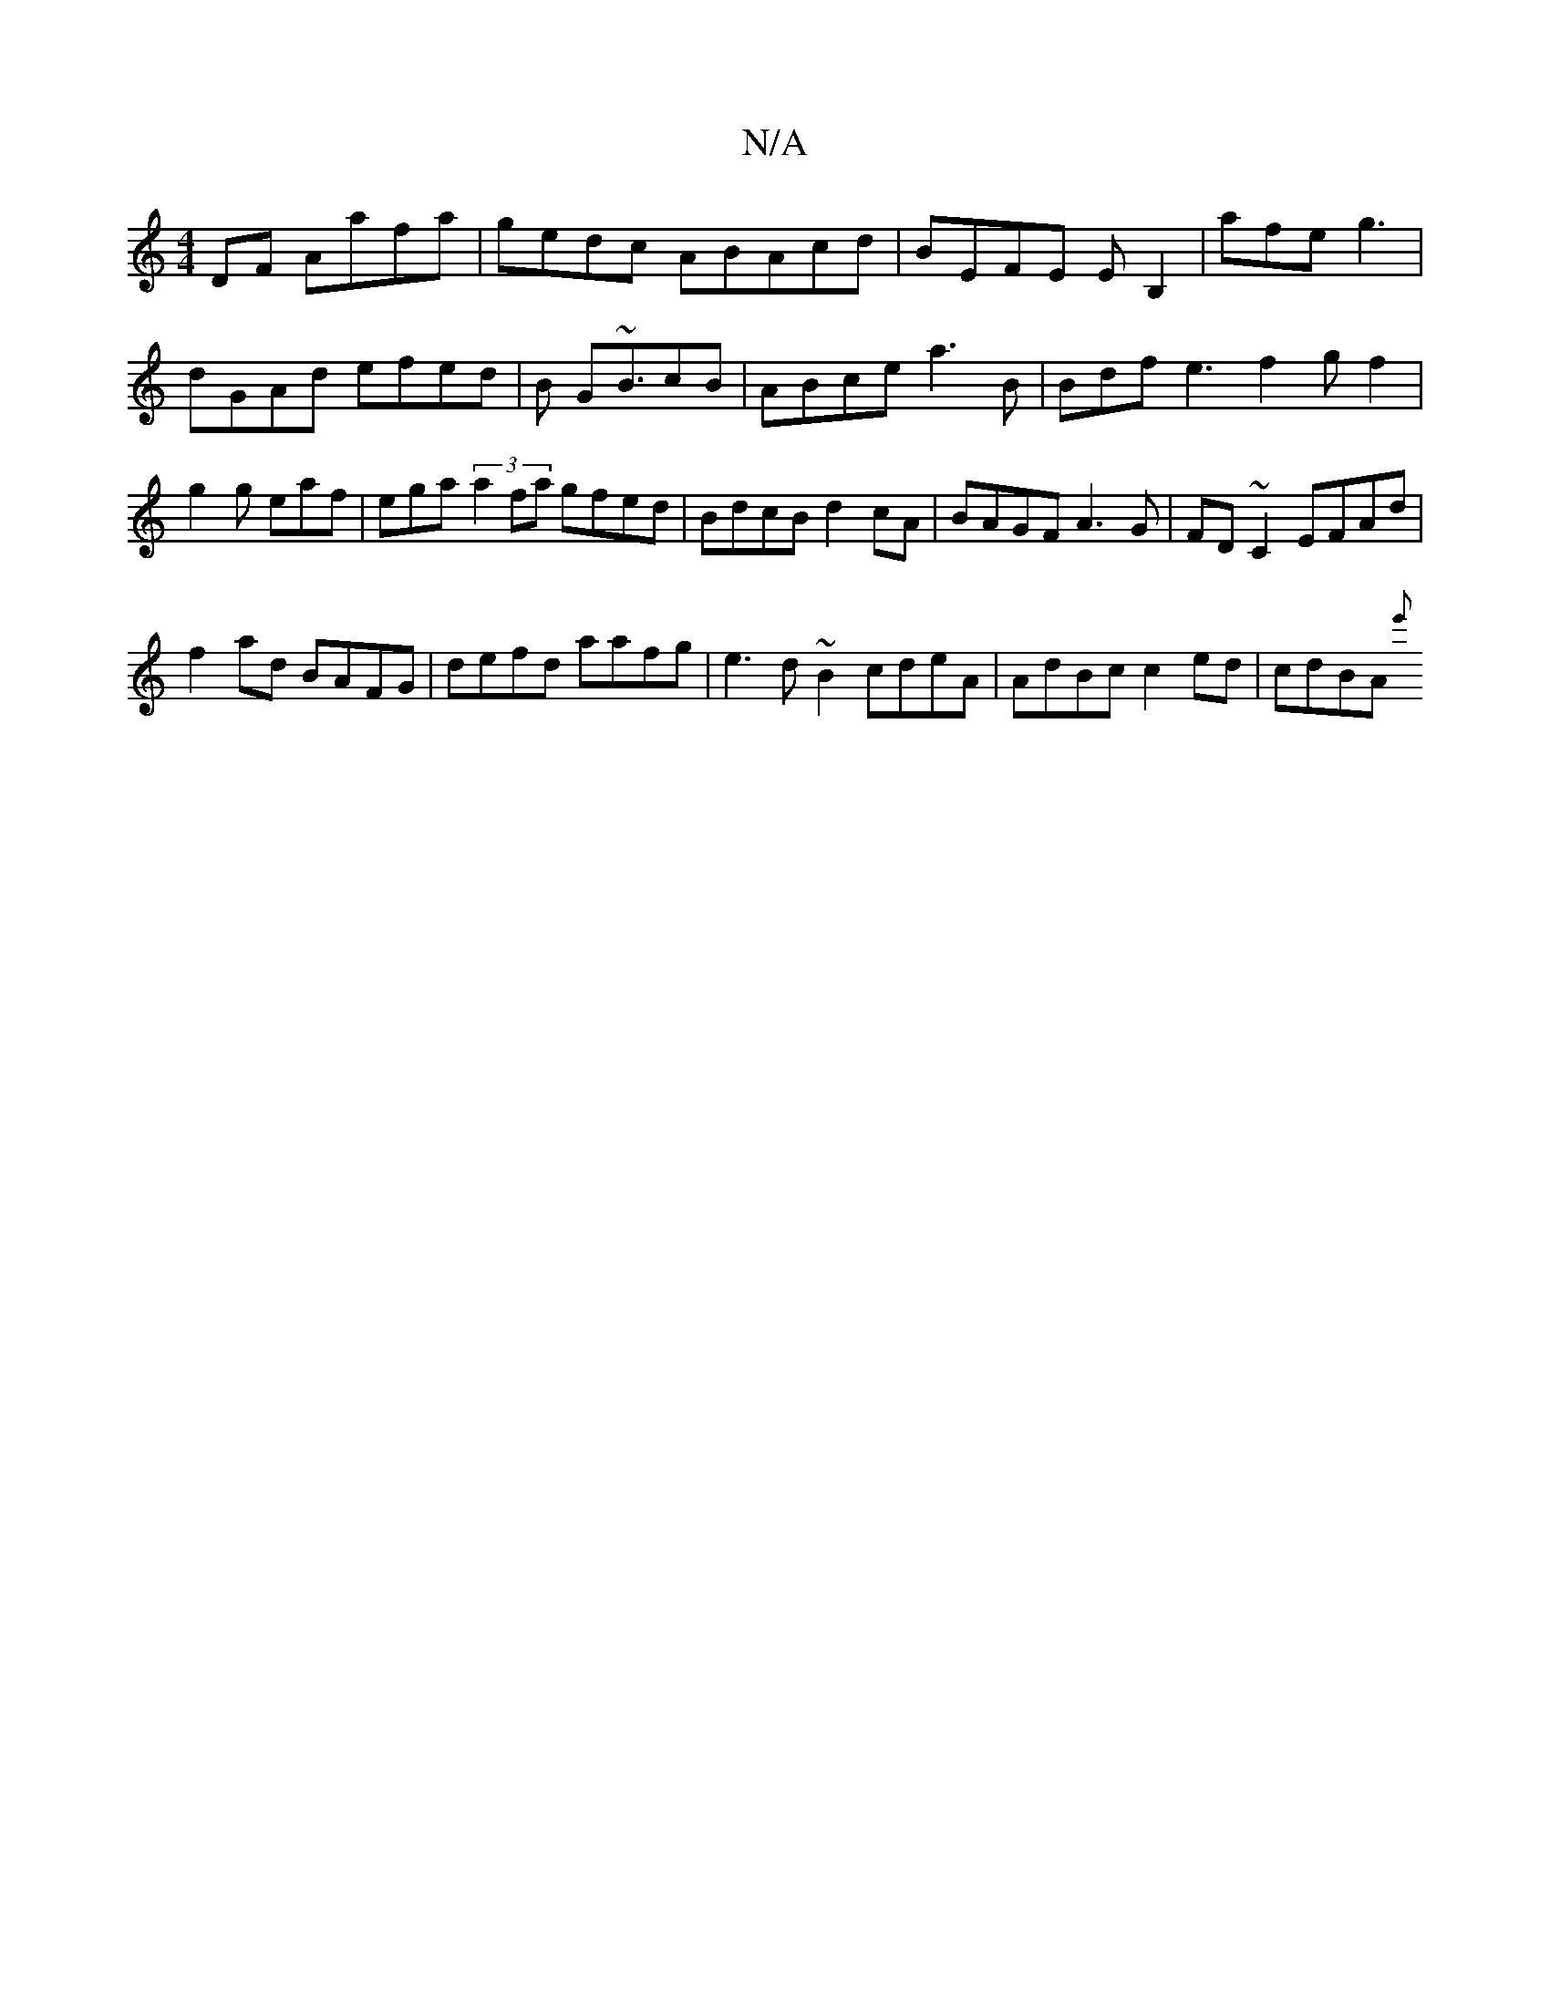 X:1
T:N/A
M:4/4
R:N/A
K:Cmajor
DF Aafa|gedc ABAcd|BEFE EB,2|afe g3 |
dGAd efed|B1 G~B3/cB |ABce a3 B | Bdf e3 f2g f2|g2g eaf | ega (3a2fa gfed|BdcB d2cA|BAGF A3G|FD~C2 EFAd|
f2ad BAFG | defd aafg|e3d ~B2 cdeA|AdBc c2 ed|cdBA {e'}(3